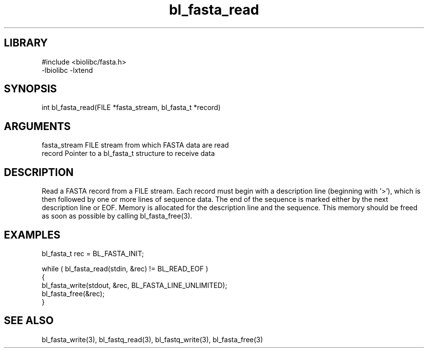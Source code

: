 \" Generated by c2man from bl_fasta_read.c
.TH bl_fasta_read 3

.SH LIBRARY
\" Indicate #includes, library name, -L and -l flags
.nf
.na
#include <biolibc/fasta.h>
-lbiolibc -lxtend
.ad
.fi

\" Convention:
\" Underline anything that is typed verbatim - commands, etc.
.SH SYNOPSIS
.PP
.nf 
.na
int     bl_fasta_read(FILE *fasta_stream, bl_fasta_t *record)
.ad
.fi

.SH ARGUMENTS
.nf
.na
fasta_stream    FILE stream from which FASTA data are read
record          Pointer to a bl_fasta_t structure to receive data
.ad
.fi

.SH DESCRIPTION

Read a FASTA record from a FILE stream.  Each record must begin
with a description line (beginning with '>'), which is then
followed by one or more lines of sequence data.  The end of the
sequence is marked either by the next description line or EOF.
Memory is allocated for the description line and the sequence.
This memory should be freed as soon as possible by calling
bl_fasta_free(3).

.SH EXAMPLES
.nf
.na

bl_fasta_t  rec = BL_FASTA_INIT;

while ( bl_fasta_read(stdin, &rec) != BL_READ_EOF )
{
    bl_fasta_write(stdout, &rec, BL_FASTA_LINE_UNLIMITED);
    bl_fasta_free(&rec);
}
.ad
.fi

.SH SEE ALSO

bl_fasta_write(3), bl_fastq_read(3), bl_fastq_write(3),
bl_fasta_free(3)

